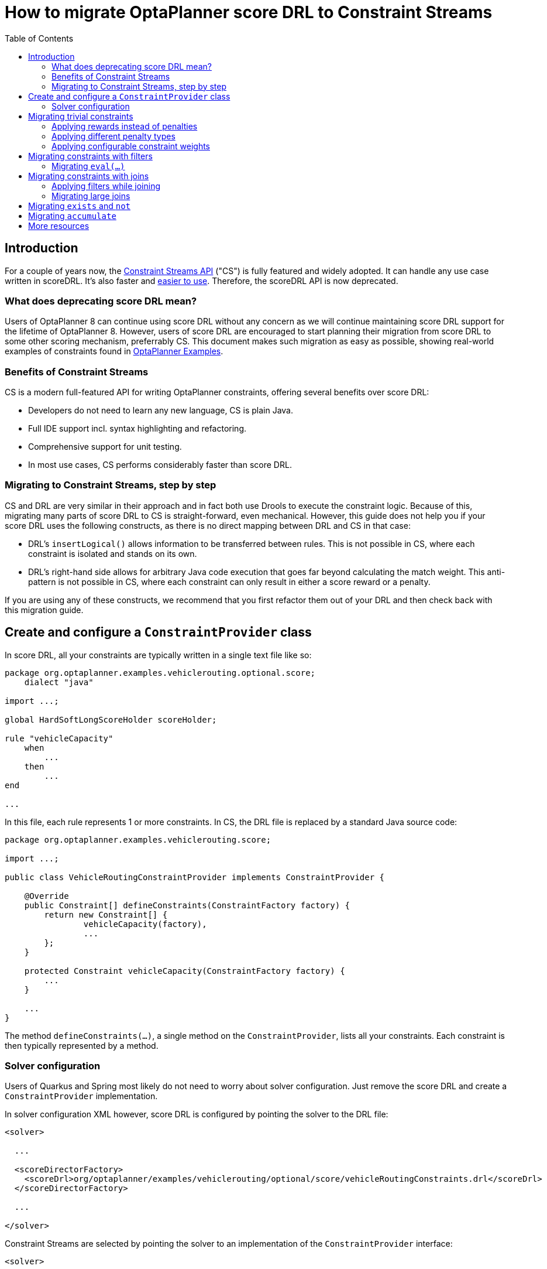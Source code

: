 = How to migrate OptaPlanner score DRL to Constraint Streams
:jbake-description: Upgrade your OptaPlanner scoreDRL constraints to the faster constraint streams constraints today.
:toc:

== Introduction
For a couple of years now, the https://www.optaplanner.org/docs/optaplanner/latest/constraint-streams/constraint-streams.html[Constraint Streams API] ("CS") is fully featured and widely adopted.
It can handle any use case written in scoreDRL. It's also faster and https://www.optaplanner.org/blog/2020/04/07/ConstraintStreams.html[easier to use].
Therefore, the scoreDRL API is now deprecated.

=== What does deprecating score DRL mean?

Users of OptaPlanner 8 can continue using score DRL without any concern as we will continue maintaining score DRL support for the lifetime of OptaPlanner 8.
However, users of score DRL are encouraged to start planning their migration from score DRL to some other scoring mechanism, preferrably CS.
This document makes such migration as easy as possible, showing real-world examples of constraints found in https://www.optaplanner.org/docs/optaplanner/latest/use-cases-and-examples/examples-overview/examples-overview.html[OptaPlanner Examples].

=== Benefits of Constraint Streams

CS is a modern full-featured API for writing OptaPlanner constraints, offering several benefits over score DRL:

* Developers do not need to learn any new language, CS is plain Java.
* Full IDE support incl. syntax highlighting and refactoring.
* Comprehensive support for unit testing.
* In most use cases, CS performs considerably faster than score DRL.

=== Migrating to Constraint Streams, step by step

CS and DRL are very similar in their approach and in fact both use Drools to execute the constraint logic.
Because of this, migrating many parts of score DRL to CS is straight-forward, even mechanical.
However, this guide does not help you if your score DRL uses the following constructs, as there is no direct mapping between DRL and CS in that case:

* DRL's `insertLogical()` allows information to be transferred between rules.
This is not possible in CS, where each constraint is isolated and stands on its own.
* DRL's right-hand side allows for arbitrary Java code execution that goes far beyond calculating the match weight.
This anti-pattern is not possible in CS, where each constraint can only result in either a score reward or a penalty.

If you are using any of these constructs, we recommend that you first refactor them out of your DRL and then check back with this migration guide.

== Create and configure a `ConstraintProvider` class

In score DRL, all your constraints are typically written in a single text file like so:

[source, drl]
----
package org.optaplanner.examples.vehiclerouting.optional.score;
    dialect "java"

import ...;

global HardSoftLongScoreHolder scoreHolder;

rule "vehicleCapacity"
    when
        ...
    then
        ...
end

...
----

In this file, each rule represents 1 or more constraints.
In CS, the DRL file is replaced by a standard Java source code:

[source, java]
----
package org.optaplanner.examples.vehiclerouting.score;

import ...;

public class VehicleRoutingConstraintProvider implements ConstraintProvider {

    @Override
    public Constraint[] defineConstraints(ConstraintFactory factory) {
        return new Constraint[] {
                vehicleCapacity(factory),
                ...
        };
    }

    protected Constraint vehicleCapacity(ConstraintFactory factory) {
        ...
    }

    ...
}

----

The method `defineConstraints(...)`,  a single method on the `ConstraintProvider`, lists all your constraints.
Each constraint is then typically represented by a method.

=== Solver configuration

Users of Quarkus and Spring most likely do not need to worry about solver configuration.
Just remove the score DRL and create a `ConstraintProvider` implementation.

In solver configuration XML however, score DRL is configured by pointing the solver to the DRL file:

[source, xml]
----
<solver>

  ...

  <scoreDirectorFactory>
    <scoreDrl>org/optaplanner/examples/vehiclerouting/optional/score/vehicleRoutingConstraints.drl</scoreDrl>
  </scoreDirectorFactory>

  ...

</solver>
----

Constraint Streams are selected by pointing the solver to an implementation of the `ConstraintProvider` interface:

[source, xml]
----
<solver>

  ...

  <scoreDirectorFactory>
    <constraintProviderClass>org.optaplanner.examples.vehiclerouting.score.VehicleRoutingConstraintProvider</constraintProviderClass>
  </scoreDirectorFactory>

  ...

</solver>
----

== Migrating trivial constraints

Many constraint follow a simple pattern of picking an entity and immediately penalizing it.
One such case can be found in the Vehicle Routing example:

[source, drl]
----
rule "distanceToPreviousStandstill"
    when
        Customer(previousStandstill != null, $distanceFromPreviousStandstill : distanceFromPreviousStandstill)
    then
        scoreHolder.addSoftConstraintMatch(kcontext, - $distanceFromPreviousStandstill);
end
----

Here, each initialized `Customer` instance incurs a soft penalty equivalent to the value of its `distanceFromPreviousStandstill` field. Here's how the same is achieved in CS:

[source, java]
----
Constraint distanceToPreviousStandstill(ConstraintFactory factory) {
    return factory.forEach(Customer.class)
        .penalizeLong("distanceToPreviousStandstill",
            HardSoftLongScore.ONE_SOFT,
            customer -> customer.getDistanceFromPreviousStandstill());
}
----

Note that:

* `forEach(Customer.class)` serves the same purpose as `Customer(...)` in DRL.
* There is no need to check if planning variable is initialized (`previousStandstill != null`), as `forEach(...)` does it automatically.
If this behavior is not what you want, use `forEachIncludingNullVars(...)` instead.
* Right-hand side of the rule (the part after `then`) is replaced by a call to `penalizeLong(...)`.
The size of the penalty is now determined by constraint weight (`HardSoftLongScore.ONE_SOFT`)
and match weight (the call to a getter on `Customer`).

The latter point is a key difference between DRL and CS.
In DRL, each rule adds a constraint match together with a total penalty.
In CS, each constraint applies a reward or a penalty based on several factors:

1. A penalty has a negative impact on the score, while a reward impacts the score positively.
2. A constant constraint weight, such as `HardSoftScore.ONE_SOFT`, `HardMediumSoftScore.ONE_HARD` etc. Constraint weights can be either fixed or configurable, see below.
3. A dynamic match weight applies to any individual match and is typically specified by a lambda (eg. `customer -> customer.getDistanceFromPreviousStandstill()`). If not specified, it defaults to `1`.

Impact of each constraint match is calculated using the following formula:

`(isReward ? 1 : -1) * (constraint weight) * (match weight)`

=== Applying rewards instead of penalties

In the example above, score DRL applies a penalty by adding a negative constraint match like so:

`scoreHolder.addSoftConstraintMatch(kcontext, - $distanceFromPreviousStandstill)`.

CS makes this more explicit by using a keyword `penalize` instead of `add...`, while keeping the match weight positive:

`penalizeLong(..., ..., customer -> customer.getDistanceFromPreviousStandstill())`.

You can accomplish a positive impact if you replace `penalize` by `reward` without changing the match weight:

`rewardLong(..., ..., customer -> customer.getDistanceFromPreviousStandstill())`.

=== Applying different penalty types

In the example above, `distanceFromPreviousStandstill` is of type `long` and therefore DRL's
`scoreHolder.addSoftConstraintMatch(kcontext, - $distanceFromPreviousStandstill)` maps to CS's
`penalizeLong(..., ..., customer -> customer.getDistanceFromPreviousStandstill())`.

If the type were `int` instead, it would map to `penalize(...)` instead.
Similarly, if the type were `BigDecimal`, it would map to `penalizeBigDecimal(...)`.
No types other than `int`, `long` and `BigDecimal` are supported.

The same applies to rewards, too.

=== Applying configurable constraint weights

In some cases, such as in the Conference Scheduling example, constraint weights are specified in a `ConstraintConfiguration`-annotated class and not in score DRL.
Score DRL expresses this like so:

`scoreHolder.penalize(kcontext, $penalty);`

In CS, this situation maps to `penalizeConfigurable(...)` and similarly for rewards.

For more, see https://www.optaplanner.org/docs/optaplanner/latest/constraint-streams/constraint-streams.html#constraintStreamsPenaltiesRewards[penalties and rewards] in OptaPlanner documentation.

== Migrating constraints with filters

In the same Vehicle Routing example, we can also find the following rule:

[source, drl]
----
rule "distanceFromLastCustomerToDepot"
    when
        $customer : Customer(previousStandstill != null, nextCustomer == null)
    then
        Vehicle vehicle = $customer.getVehicle();
        scoreHolder.addSoftConstraintMatch(kcontext, - $customer.getDistanceTo(vehicle));
end
----

There are many similarities to the previous rule, but this time we penalize `Customer` only when the `nextCustomer` field is `null`.
To do the same in CS, we introduce a `filter(...)` call where we check the return value of a getter for `null`.

[source, java]
----
Constraint distanceFromLastCustomerToDepot(ConstraintFactory factory) {
    return factory.forEach(Customer.class)
        .filter(customer -> customer.getNextCustomer() == null)
        .penalizeLong("distanceFromLastCustomerToDepot",
            HardSoftLongScore.ONE_SOFT,
            customer -> {
                Vehicle vehicle = customer.getVehicle();
                return customer.getDistanceTo(vehicle);
            });
}
----

For more information, see https://www.optaplanner.org/docs/optaplanner/latest/constraint-streams/constraint-streams.html#constraintStreamsFilter[filtering] section in OptaPlanner documentation.

=== Migrating `eval(...)`

The `eval(...)` construct allows to execute an arbitrary piece of code that returns `boolean`. As such, it is functionally equivalent to CS' `filter(...)` as described above.

== Migrating constraints with joins

Some constraints penalize based on a combination of entities or facts, such as in the NQueens example:

[source, drl]
----
rule "Horizontal conflict"
    when
        Queen($id : id, row != null, $i : rowIndex)
        Queen(id > $id, rowIndex == $i)
    then
        scoreHolder.addConstraintMatch(kcontext, -1);
end
----

Here, we select a pair of different queens (second `Queen.id` greater than first `Queen.id`) which share the same row (second `Queen.rowIndex` equal to first `Queen.rowIndex`).
Each such pair is then penalized by `1`.

Here's how to do the same thing in CS, using a `join(...)` call with some `Joiners`:

[source, java]
----
Constraint horizontalConflict(ConstraintFactory factory) {
    return factory.forEach(Queen.class)
        .join(Queen.class,
            Joiners.greaterThan(Queen::getId),
            Joiners.equal(Queen::getRowIndex))
        .penalize("Horizontal conflict", SimpleScore.ONE);
}
----

`Joiners.greaterThan(Queen::getId)` is a Java way of expressing DRL's `queen.id > $id`.
Similarly, `Joiners.equal(Queen::getRowIndex)` represents DRL's `queen.rowIndex == $i`.

However, in this case, we can go further and use some CS syntactic sugar:

[source, java]
----
Constraint horizontalConflict(ConstraintFactory factory) {
    return factory.forEachUniquePair(Queen.class,
            equal(Queen::getRowIndex))
        .penalize("Horizontal conflict", SimpleScore.ONE);
}
----

Using `forEachUniquePair(Queen.class)`, the `greaterThan(...)` joiner is inserted automatically and we only need to match the row indexes.

For more information, see https://www.optaplanner.org/docs/optaplanner/latest/constraint-streams/constraint-streams.html#constraintStreamsJoin[joining] in OptaPlanner documentation.

=== Applying filters while joining

In certain cases, you may need to apply a filter while joining, such as in the case of the Conference Scheduling example:

[source, drl]
----
rule "Talk prerequisite talks"
    when
        $talk1 : Talk(timeslot != null)
        $talk2 : Talk(timeslot != null,
                !getTimeslot().startsAfter($talk1.getTimeslot()),
                getPrerequisiteTalkSet().contains($talk1))
    then
        scoreHolder.penalize(kcontext,
                $talk1.getDurationInMinutes() + $talk2.getDurationInMinutes());
end
----

Note that the second `Talk` is only selected if its `prerequisiteTalkSet` contains the first `Talk`.
Since there is no CS joiner for this specific operation yet, we need to use a generic filtering joiner like so:

[source, java]
----
Constraint talkPrerequisiteTalks(ConstraintFactory factory) {
    return factory.forEach(Talk.class)
        .join(Talk.class,
            Joiners.greaterThan(
                    talk1 -> talk1.getTimeslot().getEndDateTime(),
                    talk2 -> talk2.getTimeslot().getStartDateTime()),
            Joiners.filtering((talk1, talk2) -> talk2.getPrerequisiteTalkSet().contains(talk1)))
        .penalizeConfigurable(TALK_PREREQUISITE_TALKS, Talk::combinedDurationInMinutes);
    }
----

=== Migrating large joins

CS only supports up to 3 joins natively.
If you need 4 or more joins, refer to https://www.optaplanner.org/docs/optaplanner/latest/constraint-streams/constraint-streams.html#constraintStreamsMappingTuples[mapping tuples] in OptaPlanner documentation.

== Migrating `exists` and `not`

DRL's `exists` can be converted to CS much like the join above.
Consider this rule from the Cloud Balancing example:

[source, drl]
----
rule "computerCost"
    when
        $computer : CloudComputer($cost : cost)
        exists CloudProcess(computer == $computer)
    then
        scoreHolder.addSoftConstraintMatch(kcontext, - $cost);
end
----

Here, only penalize a computer if a process exists that runs on that particular computer.
An equivalent constraint stream looks like this:

[source, java]
----
Constraint computerCost(ConstraintFactory constraintFactory) {
    return constraintFactory.forEach(CloudComputer.class)
        .ifExists(CloudProcess.class,
            Joiners.equal(Function.identity(), CloudProcess::getComputer))
        .penalize("computerCost",
            HardSoftScore.ONE_SOFT,
            CloudComputer::getCost);
}
----

Notice how the `ifExists(...)` call uses the `Joiners` class to define the relationship between `CloudProcess` and `CloudComputer`.

For the use of DRL's `not` keyword, consider this rule from the TSP example:

[source, drl]
----
rule "distanceFromLastVisitToDomicile"
    when
        $visit : Visit(previousStandstill != null)
        not Visit(previousStandstill == $visit)
        $domicile : Domicile()
    then
        scoreHolder.addConstraintMatch(kcontext, - $visit.getDistanceTo($domicile));
end
----

A visit is only penalized if it is the final visit of the journey.
The same can be achieved in CS using the `ifNotExists(...)` building block:

[source, java]
----
Constraint distanceFromLastVisitToDomicile(ConstraintFactory constraintFactory) {
    return constraintFactory.forEach(Visit.class)
        .ifNotExists(Visit.class,
            Joiners.equal(visit -> visit, Visit::getPreviousStandstill))
        .join(Domicile.class)
        .penalizeLong("Distance from last visit to domicile",
            SimpleLongScore.ONE,
            Visit::getDistanceTo);
}
----

For more information on `ifExists()` and `ifNotExists()`, see https://www.optaplanner.org/docs/optaplanner/latest/constraint-streams/constraint-streams.html#constraintStreamsConditionalPropagation[conditional propagation] in OptaPlanner documentation.

== Migrating `accumulate`

CS does not have a concept that maps mechanically to DRL's `accumulate`.
However, it does have a very powerful `groupBy(...)` concept.
To understand the differences between the two, consider the following rule taken from the Cloud Balancing example:

[source, drl]
----
rule "requiredCpuPowerTotal"
    when
        $computer : CloudComputer($cpuPower : cpuPower)
        accumulate(
            CloudProcess(
                computer == $computer,
                $requiredCpuPower : requiredCpuPower);
            $requiredCpuPowerTotal : sum($requiredCpuPower);
            $requiredCpuPowerTotal > $cpuPower
        )
    then
        scoreHolder.addHardConstraintMatch(kcontext, $cpuPower - $requiredCpuPowerTotal);
end
----

For each `CloudComputer`, it computes a sum of CPU power required by `CloudProcess` instances (`$requiredCpuPowerTotal : sum($requiredCpuPower)`) running on that computer (`CloudProcess(
computer == $computer)`) and only penalizes those computers where the total power required exceeds the power available (`$requiredCpuPowerTotal > $cpuPower`).

For comparison, let us now see how the same is accomplished in CS using `groupBy(...)`:

[source, java]
----
Constraint requiredCpuPowerTotal(ConstraintFactory constraintFactory) {
    return constraintFactory.forEach(CloudProcess.class)
        .groupBy(
                CloudProcess::getComputer,
                ConstraintCollectors.sum(CloudProcess::getRequiredCpuPower))
        .filter((computer, requiredCpuPower) -> requiredCpuPower > computer.getCpuPower())
        .penalize("requiredCpuPowerTotal",
            HardSoftScore.ONE_HARD,
            (computer, requiredCpuPower) -> requiredCpuPower - computer.getCpuPower());
    }
----

First, we select all `CloudProcess` instances (`forEach(CloudProcess.class)`).
Then we apply `groupBy` in two steps:

* We split the processes into buckets ("groups") by their computer (`CloudProcess::getComputer`).
If two or more processes have the same computer, they belong to the same group.
* For each such group, we apply a `ConstraintCollectors.sum(...)` to get a sum total of power required by all processes in such group.

The result of that operation is a pair ("tuple") of facts: a `CloudComputer` and an `int` representing the sum total of power required by all processes running on that computer.
We then take all such tuples and `filter(...)` out all those where the sum total is `<=` that computer's available power.
Finally, we penalize the positive difference between the required power and the available power, the overconsumption.

As you can see, `groupBy(...)` accomplishes the same result, but goes about it differently.
This is why mapping DRL `accumulate` to CS `groupBy`, while always possible, is not necessarily straight-forward or mechanical.

For more information on `groupBy(...)`, see https://www.optaplanner.org/docs/optaplanner/latest/constraint-streams/constraint-streams.html#constraintStreamsGroupingAndCollectors[grouping and collectors] in OptaPlanner documentation.

== More resources

In case the examples above prove insufficient, there is more.
In the https://www.optaplanner.org/docs/optaplanner/latest/use-cases-and-examples/examples-overview/examples-overview.html[OptaPlanner Examples package], every example has both a score DRL file and an equivalent `ConstraintProvider` implementation.
Feel free to browse these examples, contrast respective DRL and CS implementations, and use the information to help with your own migration.